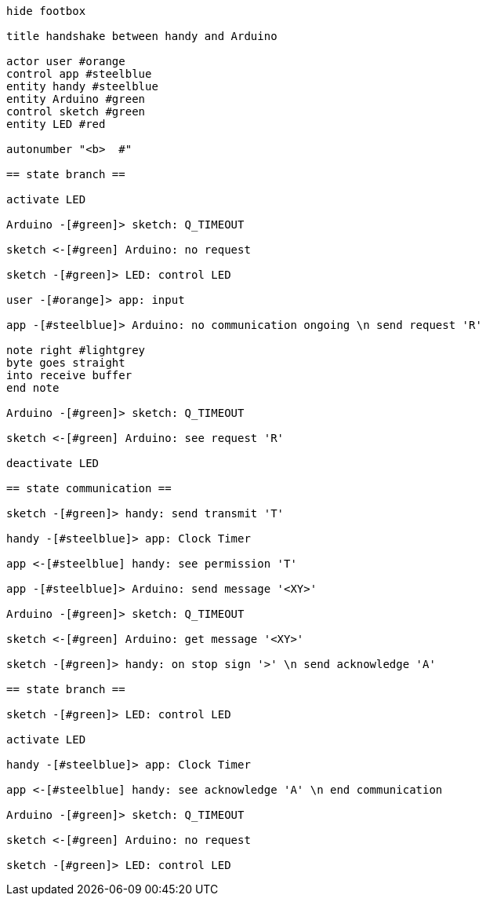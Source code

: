 [uml,handshake.png]
----

hide footbox

title handshake between handy and Arduino

actor user #orange
control app #steelblue
entity handy #steelblue
entity Arduino #green
control sketch #green
entity LED #red

autonumber "<b>  #"

== state branch ==

activate LED

Arduino -[#green]> sketch: Q_TIMEOUT

sketch <-[#green] Arduino: no request

sketch -[#green]> LED: control LED

user -[#orange]> app: input

app -[#steelblue]> Arduino: no communication ongoing \n send request 'R'

note right #lightgrey
byte goes straight
into receive buffer
end note

Arduino -[#green]> sketch: Q_TIMEOUT

sketch <-[#green] Arduino: see request 'R'

deactivate LED

== state communication ==

sketch -[#green]> handy: send transmit 'T'

handy -[#steelblue]> app: Clock Timer

app <-[#steelblue] handy: see permission 'T'

app -[#steelblue]> Arduino: send message '<XY>'

Arduino -[#green]> sketch: Q_TIMEOUT

sketch <-[#green] Arduino: get message '<XY>'

sketch -[#green]> handy: on stop sign '>' \n send acknowledge 'A'

== state branch ==

sketch -[#green]> LED: control LED

activate LED

handy -[#steelblue]> app: Clock Timer

app <-[#steelblue] handy: see acknowledge 'A' \n end communication

Arduino -[#green]> sketch: Q_TIMEOUT

sketch <-[#green] Arduino: no request

sketch -[#green]> LED: control LED

----